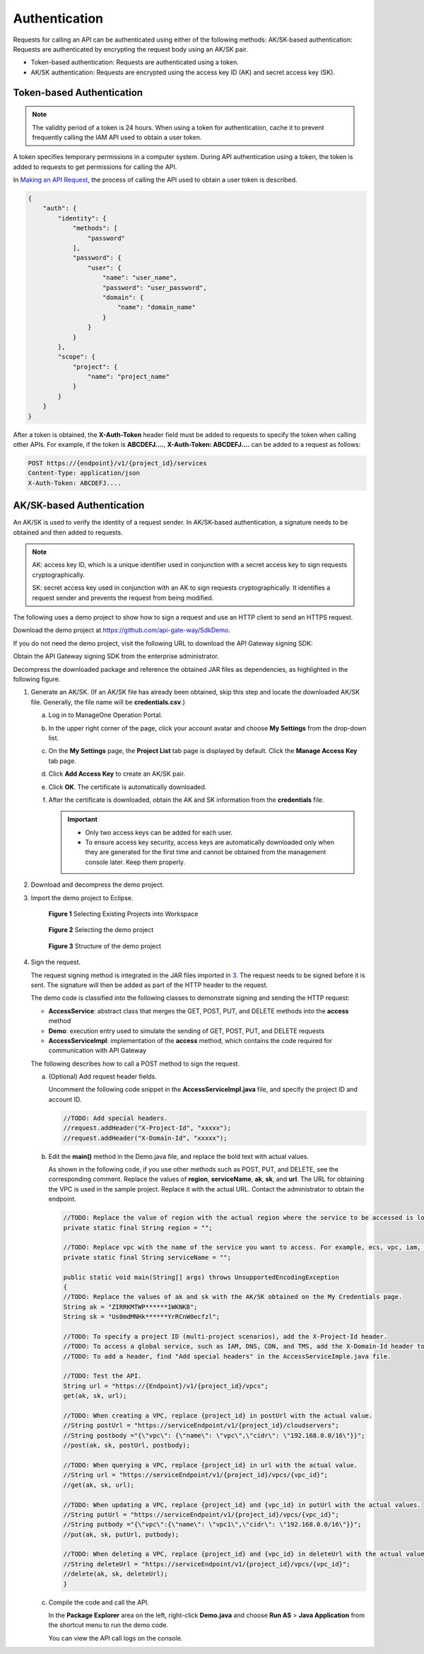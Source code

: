 Authentication
==============

Requests for calling an API can be authenticated using either of the following methods: AK/SK-based authentication: Requests are authenticated by encrypting the request body using an AK/SK pair.

-  Token-based authentication: Requests are authenticated using a token.
-  AK/SK authentication: Requests are encrypted using the access key ID (AK) and secret access key (SK).

Token-based Authentication
--------------------------

.. note::

   The validity period of a token is 24 hours. When using a token for authentication, cache it to prevent frequently calling the IAM API used to obtain a user token.

A token specifies temporary permissions in a computer system. During API authentication using a token, the token is added to requests to get permissions for calling the API.

In `Making an API Request <../calling_apis/making_an_api_request.html#modelarts030005>`__, the process of calling the API used to obtain a user token is described.

.. code-block::

   {
       "auth": {
           "identity": {
               "methods": [
                   "password"
               ],
               "password": {
                   "user": {
                       "name": "user_name",
                       "password": "user_password",
                       "domain": {
                           "name": "domain_name"
                       }
                   }
               }
           },
           "scope": {
               "project": {
                   "name": "project_name"
               }
           }
       }
   }

After a token is obtained, the **X-Auth-Token** header field must be added to requests to specify the token when calling other APIs. For example, if the token is **ABCDEFJ....**, **X-Auth-Token: ABCDEFJ....** can be added to a request as follows:

.. code-block::

   POST https://{endpoint}/v1/{project_id}/services
   Content-Type: application/json
   X-Auth-Token: ABCDEFJ....

AK/SK-based Authentication
--------------------------

An AK/SK is used to verify the identity of a request sender. In AK/SK-based authentication, a signature needs to be obtained and then added to requests.

.. note::

   AK: access key ID, which is a unique identifier used in conjunction with a secret access key to sign requests cryptographically.

   SK: secret access key used in conjunction with an AK to sign requests cryptographically. It identifies a request sender and prevents the request from being modified.

The following uses a demo project to show how to sign a request and use an HTTP client to send an HTTPS request.

Download the demo project at https://github.com/api-gate-way/SdkDemo.

If you do not need the demo project, visit the following URL to download the API Gateway signing SDK:

Obtain the API Gateway signing SDK from the enterprise administrator.

Decompress the downloaded package and reference the obtained JAR files as dependencies, as highlighted in the following figure.

|image1|

#. Generate an AK/SK. (If an AK/SK file has already been obtained, skip this step and locate the downloaded AK/SK file. Generally, the file name will be **credentials.csv**.)

   a. Log in to ManageOne Operation Portal.
   b. In the upper right corner of the page, click your account avatar and choose **My Settings** from the drop-down list.
   c. On the **My Settings** page, the **Project List** tab page is displayed by default. Click the **Manage Access Key** tab page.
   d. Click **Add Access Key** to create an AK/SK pair.
   e. Click **OK**. The certificate is automatically downloaded.
   f. After the certificate is downloaded, obtain the AK and SK information from the **credentials** file.

      .. important::

         -  Only two access keys can be added for each user.
         -  To ensure access key security, access keys are automatically downloaded only when they are generated for the first time and cannot be obtained from the management console later. Keep them properly.

#. Download and decompress the demo project.

#. Import the demo project to Eclipse.

   .. figure:: /_static/images/en-us_image_0150917346.gif
      :alt: **Figure 1** Selecting Existing Projects into Workspace
   

      **Figure 1** Selecting Existing Projects into Workspace

   .. figure:: /_static/images/en-us_image_0150917350.gif
      :alt: **Figure 2** Selecting the demo project
   

      **Figure 2** Selecting the demo project

   .. figure:: /_static/images/en-us_image_0150917353.gif
      :alt: **Figure 3** Structure of the demo project
   

      **Figure 3** Structure of the demo project

#. Sign the request.

   The request signing method is integrated in the JAR files imported in `3 <#modelarts030004enustopic0129435566li94791126103617>`__. The request needs to be signed before it is sent. The signature will then be added as part of the HTTP header to the request.

   The demo code is classified into the following classes to demonstrate signing and sending the HTTP request:

   -  **AccessService**: abstract class that merges the GET, POST, PUT, and DELETE methods into the **access** method
   -  **Demo**: execution entry used to simulate the sending of GET, POST, PUT, and DELETE requests
   -  **AccessServiceImpl**: implementation of the **access** method, which contains the code required for communication with API Gateway

   The following describes how to call a POST method to sign the request.

   a. (Optional) Add request header fields.

      Uncomment the following code snippet in the **AccessServiceImpl.java** file, and specify the project ID and account ID.

      .. code-block::

         //TODO: Add special headers.
         //request.addHeader("X-Project-Id", "xxxxx");
         //request.addHeader("X-Domain-Id", "xxxxx");

   b. Edit the **main()** method in the Demo.java file, and replace the bold text with actual values.

      As shown in the following code, if you use other methods such as POST, PUT, and DELETE, see the corresponding comment. Replace the values of **region**, **serviceName**, **ak**, **sk**, and **url**. The URL for obtaining the VPC is used in the sample project. Replace it with the actual URL. Contact the administrator to obtain the endpoint.

      .. code-block::

         //TODO: Replace the value of region with the actual region where the service to be accessed is located.
         private static final String region = "";

         //TODO: Replace vpc with the name of the service you want to access. For example, ecs, vpc, iam, and elb.
         private static final String serviceName = "";

         public static void main(String[] args) throws UnsupportedEncodingException
         {
         //TODO: Replace the values of ak and sk with the AK/SK obtained on the My Credentials page.
         String ak = "ZIRRKMTWP******1WKNKB";
         String sk = "Us0mdMNHk******YrRCnW0ecfzl";

         //TODO: To specify a project ID (multi-project scenarios), add the X-Project-Id header.
         //TODO: To access a global service, such as IAM, DNS, CDN, and TMS, add the X-Domain-Id header to specify an account ID.
         //TODO: To add a header, find "Add special headers" in the AccessServiceImple.java file.

         //TODO: Test the API.
         String url = "https://{Endpoint}/v1/{project_id}/vpcs";
         get(ak, sk, url);

         //TODO: When creating a VPC, replace {project_id} in postUrl with the actual value.
         //String postUrl = "https://serviceEndpoint/v1/{project_id}/cloudservers";
         //String postbody ="{\"vpc\": {\"name\": \"vpc\",\"cidr\": \"192.168.0.0/16\"}}";
         //post(ak, sk, postUrl, postbody);

         //TODO: When querying a VPC, replace {project_id} in url with the actual value.
         //String url = "https://serviceEndpoint/v1/{project_id}/vpcs/{vpc_id}";
         //get(ak, sk, url);

         //TODO: When updating a VPC, replace {project_id} and {vpc_id} in putUrl with the actual values.
         //String putUrl = "https://serviceEndpoint/v1/{project_id}/vpcs/{vpc_id}";
         //String putbody ="{\"vpc\":{\"name\": \"vpc1\",\"cidr\": \"192.168.0.0/16\"}}";
         //put(ak, sk, putUrl, putbody);

         //TODO: When deleting a VPC, replace {project_id} and {vpc_id} in deleteUrl with the actual values.
         //String deleteUrl = "https://serviceEndpoint/v1/{project_id}/vpcs/{vpc_id}";
         //delete(ak, sk, deleteUrl);
         }

   c. Compile the code and call the API.

      In the **Package Explorer** area on the left, right-click **Demo.java** and choose **Run AS** > **Java Application** from the shortcut menu to run the demo code.

      You can view the API call logs on the console.



.. |image1| image:: /_static/images/en-us_image_0150916848.gif

